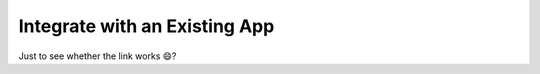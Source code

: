 ******************************
Integrate with an Existing App
******************************

Just to see whether the link works 😄?
